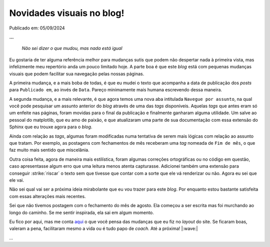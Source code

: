 Novidades visuais no blog!
==========================

Publicado em: 05/09/2024

**...**

    *Não sei dizer o que mudou, mas nada está igual*

Eu gostaria de ter alguma referência melhor para mudanças sutis que podem não
despertar nada à primeira vista, mas infelizmente meu repertório anda um pouco limitado hoje.
A parte boa é que este *blog* está com pequenas mudanças visuais que podem facilitar sua navegação pelas
nossas páginas.

A primeira mudança, e a mais boba de todas, é que eu mudei o texto que acompanha a data de 
publicação dos *posts* para ``Publicado em``, ao invés de ``Data``. Pareço minimamente mais humana
escrevendo dessa maneira.

A segunda mudança, e a mais relevante, é que agora temos uma nova aba intitulada ``Navegue por assunto``,
na qual você pode pesquisar um assunto anterior do *blog* através de uma das *tags* disponíveis.
Aquelas *tags* que antes eram só um enfeite nas páginas, foram movidas para o final da publicação e
finalmente ganharam alguma utilidade. Um salve ao pessoal do matplotlib, que eu amo de paixão, e que
atualizaram uma parte de sua documentação com essa extensão do Sphinx que eu trouxe agora para o
*blog*.

Ainda com relação as *tags*, algumas foram modificadas numa tentativa de serem mais lógicas com relação
ao assunto que tratam. Por exemplo, as postagens com fechamentos de mês receberam uma *tag* nomeada de
``Fim de mês``, o que faz muito mais sentido que miscelânia.

Outra coisa feita, agora de maneira mais estilística, foram algumas correções ortográficas ou no
código em questão, caso apresentasse algum erro que uma leitura menos atenta capturasse. Adicionei
também uma extensão para conseguir :strike:`riscar` o texto sem que tivesse que contar com a sorte
que ele vá renderizar ou não. Agora eu sei que ele vai.

Não sei qual vai ser a próxima ideia mirabolante que eu vou trazer para este *blog*. Por enquanto estou
bastante satisfeita com essas alterações mais recentes.

Sei que não tivemos postagem com o fechamento do mês de agosto. Ela começou a ser escrita mas foi murchando
ao longo do caminho. Se me sentir inspirada, ela sai em algum momento.

Eu fico por aqui, mas me conta `aqui <https://github.com/renataakemii/renataakemii.github.io/issues>`_ o
que você pensa das mudanças que eu fiz no *layout* do site. Se ficaram boas, valeram a pena, facilitaram
mesmo a vida ou é tudo papo de *coach*. Até a próxima! |:wave:|

*...*

.. tags::

    Miscelânia
